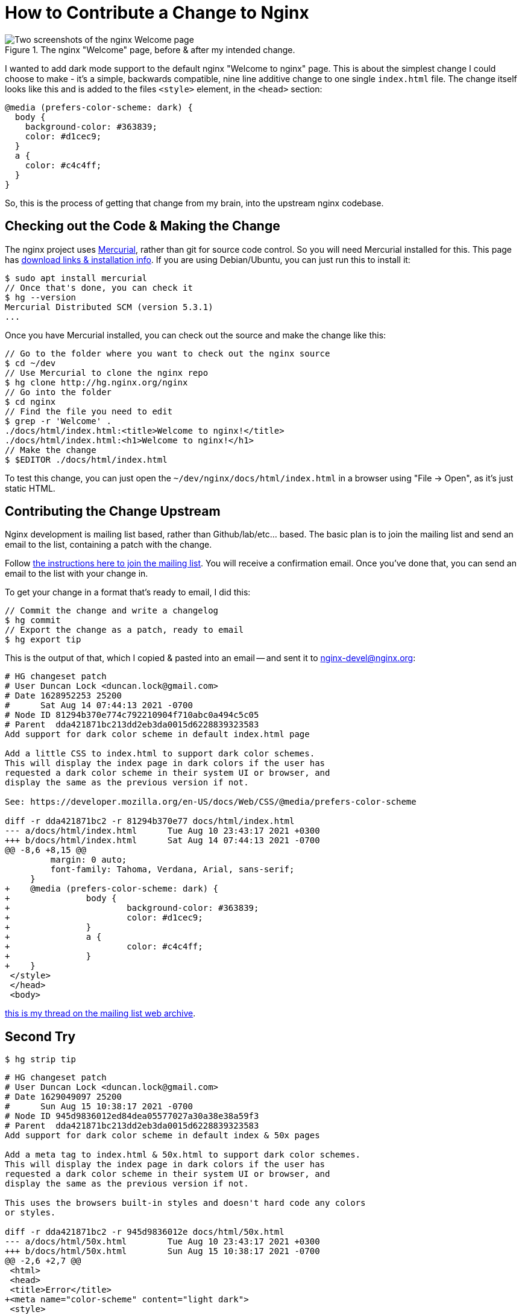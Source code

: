 = How to Contribute a Change to Nginx

:slug: how-to-contribute-a-change-to-nginx
:date: 2021-08-14 08:23:54-07:00
:tags: howto,development,foss
:status: draft
:category: tech
:meta_description: I wanted to add dark mode support to the default nginx "Welcome to nginx" page. This is the process of getting that change from my brain, into the upstream nginx codebase.

.The nginx "Welcome" page, before & after my intended change.
image::{static}/images/posts/how-to-contribute-a-change-to-nginx/nginx-welcome-page-before-after.webp[Two screenshots of the nginx Welcome page, side-by-side, showing the page before the change and afterwards. The one on the left is dark-on-light and the one on the right is light-on-dark.]

I wanted to add dark mode support to the default nginx "Welcome to nginx" page. This is about the simplest change I could choose to make - it's a simple, backwards compatible, nine line additive change to one single `index.html` file. The change itself looks like this and is added to the files `<style>` element, in the `<head>` section:

[source,css]
----
@media (prefers-color-scheme: dark) {
  body {
    background-color: #363839;
    color: #d1cec9;
  }
  a {
    color: #c4c4ff;
  }
}
----

So, this is the process of getting that change from my brain, into the upstream nginx codebase.

== Checking out the Code & Making the Change

The nginx project uses https://www.mercurial-scm.org/wiki/QuickStart[Mercurial], rather than git for source code control. So you will need Mercurial installed for this. This page has https://www.mercurial-scm.org/wiki/Download[download links & installation info]. If you are using Debian/Ubuntu, you can just run this to install it:

[source,console]
----
$ sudo apt install mercurial
// Once that's done, you can check it
$ hg --version
Mercurial Distributed SCM (version 5.3.1)
...
----

Once you have Mercurial installed, you can check out the source and make the change like this:

[source,console]
----
// Go to the folder where you want to check out the nginx source
$ cd ~/dev
// Use Mercurial to clone the nginx repo
$ hg clone http://hg.nginx.org/nginx
// Go into the folder
$ cd nginx
// Find the file you need to edit
$ grep -r 'Welcome' .
./docs/html/index.html:<title>Welcome to nginx!</title>
./docs/html/index.html:<h1>Welcome to nginx!</h1>
// Make the change
$ $EDITOR ./docs/html/index.html
----

To test this change, you can just open the `~/dev/nginx/docs/html/index.html` in a browser using "File -> Open", as it's just static HTML.

== Contributing the Change Upstream

Nginx development is mailing list based, rather than Github/lab/etc... based. The basic plan is to join the mailing list and send an email to the list, containing a patch with the change.

Follow https://mailman.nginx.org/mailman/listinfo/nginx-devel[the instructions here to join the mailing list]. You will receive a confirmation email. Once you've done that, you can send an email to the list with your change in.

To get your change in a format that's ready to email, I did this:

[source,console]
----
// Commit the change and write a changelog
$ hg commit
// Export the change as a patch, ready to email
$ hg export tip
----

This is the output of that, which I copied & pasted into an email -- and sent it to mailto:nginx-devel@nginx.org[]:

[source,diff]
----
# HG changeset patch
# User Duncan Lock <duncan.lock@gmail.com>
# Date 1628952253 25200
#      Sat Aug 14 07:44:13 2021 -0700
# Node ID 81294b370e774c792210904f710abc0a494c5c05
# Parent  dda421871bc213dd2eb3da0015d6228839323583
Add support for dark color scheme in default index.html page

Add a little CSS to index.html to support dark color schemes.
This will display the index page in dark colors if the user has
requested a dark color scheme in their system UI or browser, and
display the same as the previous version if not.

See: https://developer.mozilla.org/en-US/docs/Web/CSS/@media/prefers-color-scheme

diff -r dda421871bc2 -r 81294b370e77 docs/html/index.html
--- a/docs/html/index.html      Tue Aug 10 23:43:17 2021 +0300
+++ b/docs/html/index.html      Sat Aug 14 07:44:13 2021 -0700
@@ -8,6 +8,15 @@
         margin: 0 auto;
         font-family: Tahoma, Verdana, Arial, sans-serif;
     }
+    @media (prefers-color-scheme: dark) {
+               body {
+                       background-color: #363839;
+                       color: #d1cec9;
+               }
+               a {
+                       color: #c4c4ff;
+               }
+    }
 </style>
 </head>
 <body>
----

https://mailman.nginx.org/pipermail/nginx-devel/2021-August/014217.html[this is my thread on the mailing list web archive].

== Second Try

[source,console]
----
$ hg strip tip
----

[source,diff]
----
# HG changeset patch
# User Duncan Lock <duncan.lock@gmail.com>
# Date 1629049097 25200
#      Sun Aug 15 10:38:17 2021 -0700
# Node ID 945d9836012ed84dea05577027a30a38e38a59f3
# Parent  dda421871bc213dd2eb3da0015d6228839323583
Add support for dark color scheme in default index & 50x pages

Add a meta tag to index.html & 50x.html to support dark color schemes.
This will display the index page in dark colors if the user has
requested a dark color scheme in their system UI or browser, and
display the same as the previous version if not.

This uses the browsers built-in styles and doesn't hard code any colors
or styles.

diff -r dda421871bc2 -r 945d9836012e docs/html/50x.html
--- a/docs/html/50x.html        Tue Aug 10 23:43:17 2021 +0300
+++ b/docs/html/50x.html        Sun Aug 15 10:38:17 2021 -0700
@@ -2,6 +2,7 @@
 <html>
 <head>
 <title>Error</title>
+<meta name="color-scheme" content="light dark">
 <style>
     body {
         width: 35em;
diff -r dda421871bc2 -r 945d9836012e docs/html/index.html
--- a/docs/html/index.html      Tue Aug 10 23:43:17 2021 +0300
+++ b/docs/html/index.html      Sun Aug 15 10:38:17 2021 -0700
@@ -2,6 +2,7 @@
 <html>
 <head>
 <title>Welcome to nginx!</title>
+<meta name="color-scheme" content="light dark">
 <style>
     body {
         width: 35em;

----
